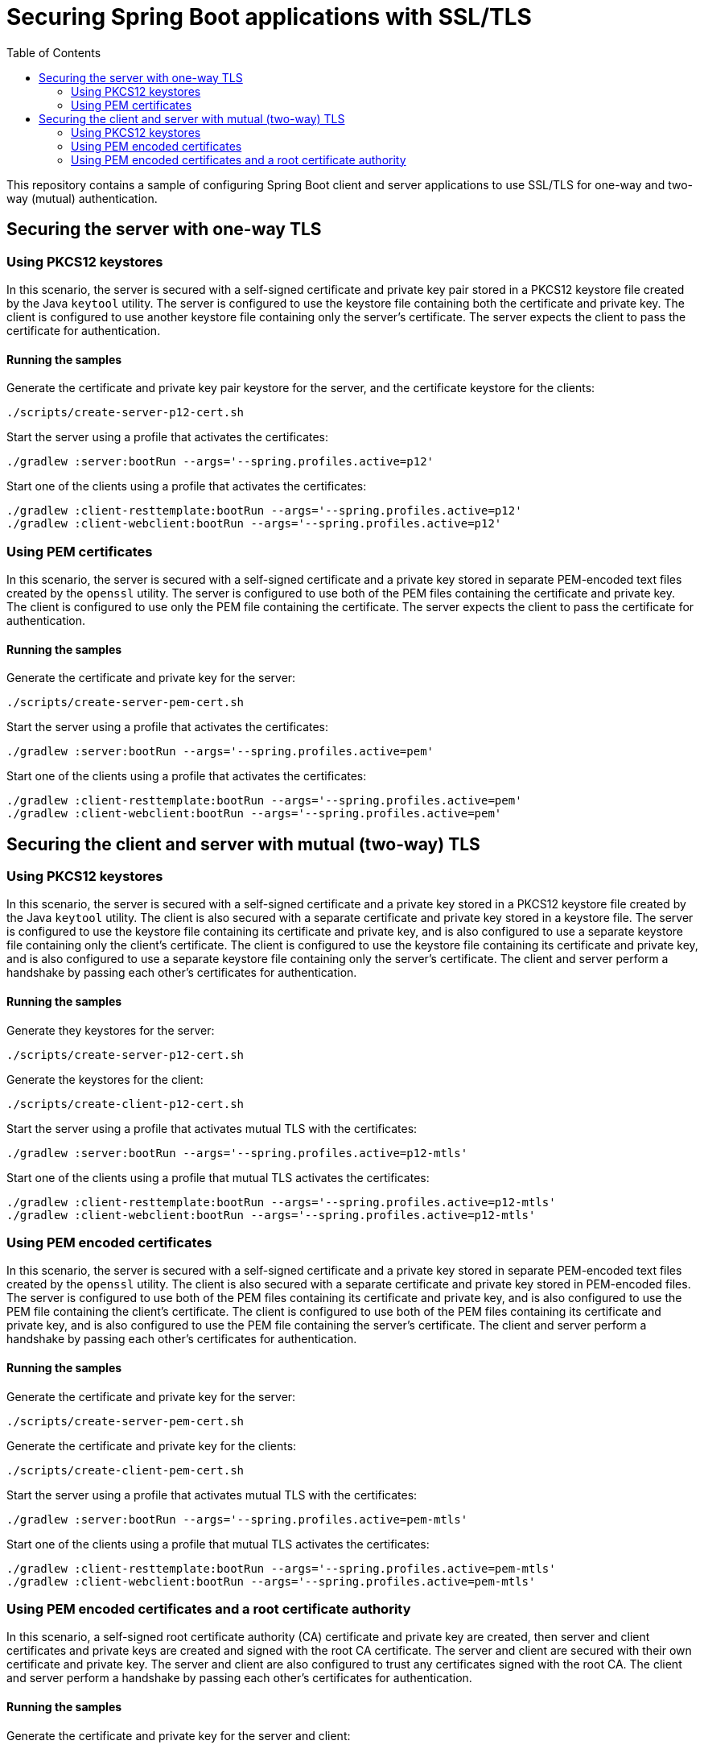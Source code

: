 # Securing Spring Boot applications with SSL/TLS
:toc:

This repository contains a sample of configuring Spring Boot client and server applications to use SSL/TLS for one-way and two-way (mutual) authentication.

## Securing the server with one-way TLS

### Using PKCS12 keystores

In this scenario, the server is secured with a self-signed certificate and private key pair stored in a PKCS12 keystore file created by the Java `keytool` utility.
The server is configured to use the keystore file containing both the certificate and private key.
The client is configured to use another keystore file containing only the server's certificate.
The server expects the client to pass the certificate for authentication.

#### Running the samples

Generate the certificate and private key pair keystore for the server, and the certificate keystore for the clients:

```
./scripts/create-server-p12-cert.sh
```

Start the server using a profile that activates the certificates:

```
./gradlew :server:bootRun --args='--spring.profiles.active=p12'
```

Start one of the clients using a profile that activates the certificates:

```
./gradlew :client-resttemplate:bootRun --args='--spring.profiles.active=p12'
./gradlew :client-webclient:bootRun --args='--spring.profiles.active=p12'
```


### Using PEM certificates

In this scenario, the server is secured with a self-signed certificate and a private key stored in separate PEM-encoded text files created by the `openssl` utility.
The server is configured to use both of the PEM files containing the certificate and private key.
The client is configured to use only the PEM file containing the certificate.
The server expects the client to pass the certificate for authentication.

#### Running the samples

Generate the certificate and private key for the server:

```
./scripts/create-server-pem-cert.sh
```

Start the server using a profile that activates the certificates:

```
./gradlew :server:bootRun --args='--spring.profiles.active=pem'
```

Start one of the clients using a profile that activates the certificates:

```
./gradlew :client-resttemplate:bootRun --args='--spring.profiles.active=pem'
./gradlew :client-webclient:bootRun --args='--spring.profiles.active=pem'
```

## Securing the client and server with mutual (two-way) TLS

### Using PKCS12 keystores

In this scenario, the server is secured with a self-signed certificate and a private key stored in a PKCS12 keystore file created by the Java `keytool` utility.
The client is also secured with a separate certificate and private key stored in a keystore file.
The server is configured to use the keystore file containing its certificate and private key, and is also configured to use a separate keystore file containing only the client's certificate.
The client is configured to use the keystore file containing its certificate and private key, and is also configured to use a separate keystore file containing only the server's certificate.
The client and server perform a handshake by passing each other's certificates for authentication.

#### Running the samples

Generate they keystores for the server:

```
./scripts/create-server-p12-cert.sh
```

Generate the keystores for the client:

```
./scripts/create-client-p12-cert.sh
```

Start the server using a profile that activates mutual TLS with the certificates:

```
./gradlew :server:bootRun --args='--spring.profiles.active=p12-mtls'
```

Start one of the clients using a profile that mutual TLS activates the certificates:

```
./gradlew :client-resttemplate:bootRun --args='--spring.profiles.active=p12-mtls'
./gradlew :client-webclient:bootRun --args='--spring.profiles.active=p12-mtls'
```


### Using PEM encoded certificates

In this scenario, the server is secured with a self-signed certificate and a private key stored in separate PEM-encoded text files created by the `openssl` utility.
The client is also secured with a separate certificate and private key stored in PEM-encoded files.
The server is configured to use both of the PEM files containing its certificate and private key, and is also configured to use the PEM file containing the client's certificate.
The client is configured to use both of the PEM files containing its certificate and private key, and is also configured to use the PEM file containing the server's certificate.
The client and server perform a handshake by passing each other's certificates for authentication.

#### Running the samples

Generate the certificate and private key for the server:

```
./scripts/create-server-pem-cert.sh
```

Generate the certificate and private key for the clients:

```
./scripts/create-client-pem-cert.sh
```

Start the server using a profile that activates mutual TLS with the certificates:

```
./gradlew :server:bootRun --args='--spring.profiles.active=pem-mtls'
```

Start one of the clients using a profile that mutual TLS activates the certificates:

```
./gradlew :client-resttemplate:bootRun --args='--spring.profiles.active=pem-mtls'
./gradlew :client-webclient:bootRun --args='--spring.profiles.active=pem-mtls'
```


### Using PEM encoded certificates and a root certificate authority

In this scenario, a self-signed root certificate authority (CA) certificate and private key are created, then server and client certificates and private keys are created and signed with the root CA certificate.
The server and client are secured with their own certificate and private key.
The server and client are also configured to trust any certificates signed with the root CA.
The client and server perform a handshake by passing each other's certificates for authentication.

#### Running the samples

Generate the certificate and private key for the server and client:

```
./scripts/create-server-client-pem-ca-cert.sh
```

Start the server using a profile that activates mutual TLS with the certificates:

```
./gradlew :server:bootRun --args='--spring.profiles.active=pem-ca-mtls'
```

Start one of the clients using a profile that mutual TLS activates the certificates:

```
./gradlew :client-resttemplate:bootRun --args='--spring.profiles.active=pem-ca-mtls'
./gradlew :client-webclient:bootRun --args='--spring.profiles.active=pem-ca-mtls'
```


